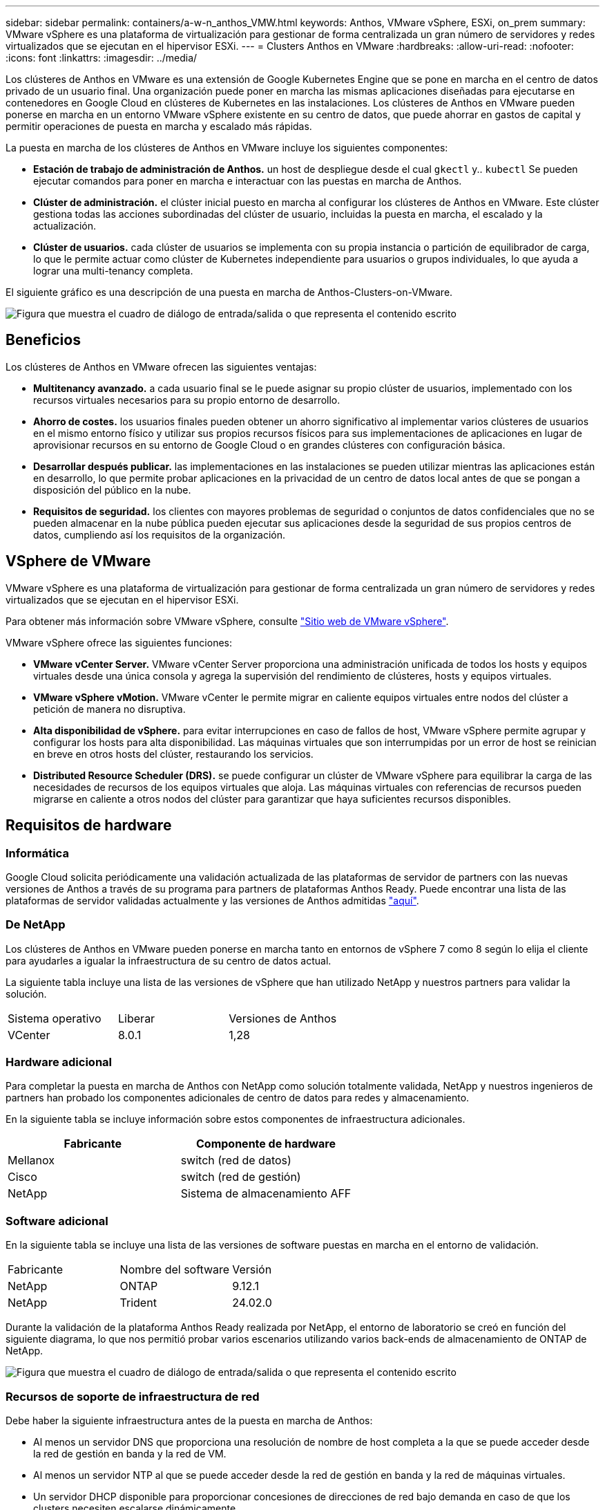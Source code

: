 ---
sidebar: sidebar 
permalink: containers/a-w-n_anthos_VMW.html 
keywords: Anthos, VMware vSphere, ESXi, on_prem 
summary: VMware vSphere es una plataforma de virtualización para gestionar de forma centralizada un gran número de servidores y redes virtualizados que se ejecutan en el hipervisor ESXi. 
---
= Clusters Anthos en VMware
:hardbreaks:
:allow-uri-read: 
:nofooter: 
:icons: font
:linkattrs: 
:imagesdir: ../media/


[role="lead"]
Los clústeres de Anthos en VMware es una extensión de Google Kubernetes Engine que se pone en marcha en el centro de datos privado de un usuario final. Una organización puede poner en marcha las mismas aplicaciones diseñadas para ejecutarse en contenedores en Google Cloud en clústeres de Kubernetes en las instalaciones. Los clústeres de Anthos en VMware pueden ponerse en marcha en un entorno VMware vSphere existente en su centro de datos, que puede ahorrar en gastos de capital y permitir operaciones de puesta en marcha y escalado más rápidas.

La puesta en marcha de los clústeres de Anthos en VMware incluye los siguientes componentes:

* *Estación de trabajo de administración de Anthos.* un host de despliegue desde el cual `gkectl` y.. `kubectl` Se pueden ejecutar comandos para poner en marcha e interactuar con las puestas en marcha de Anthos.
* *Clúster de administración.* el clúster inicial puesto en marcha al configurar los clústeres de Anthos en VMware. Este clúster gestiona todas las acciones subordinadas del clúster de usuario, incluidas la puesta en marcha, el escalado y la actualización.
* *Clúster de usuarios.* cada clúster de usuarios se implementa con su propia instancia o partición de equilibrador de carga, lo que le permite actuar como clúster de Kubernetes independiente para usuarios o grupos individuales, lo que ayuda a lograr una multi-tenancy completa.


El siguiente gráfico es una descripción de una puesta en marcha de Anthos-Clusters-on-VMware.

image:a-w-n_anthos_controlplanev2_vm_architecture.png["Figura que muestra el cuadro de diálogo de entrada/salida o que representa el contenido escrito"]



== Beneficios

Los clústeres de Anthos en VMware ofrecen las siguientes ventajas:

* *Multitenancy avanzado.* a cada usuario final se le puede asignar su propio clúster de usuarios, implementado con los recursos virtuales necesarios para su propio entorno de desarrollo.
* *Ahorro de costes.* los usuarios finales pueden obtener un ahorro significativo al implementar varios clústeres de usuarios en el mismo entorno físico y utilizar sus propios recursos físicos para sus implementaciones de aplicaciones en lugar de aprovisionar recursos en su entorno de Google Cloud o en grandes clústeres con configuración básica.
* *Desarrollar después publicar.* las implementaciones en las instalaciones se pueden utilizar mientras las aplicaciones están en desarrollo, lo que permite probar aplicaciones en la privacidad de un centro de datos local antes de que se pongan a disposición del público en la nube.
* *Requisitos de seguridad.* los clientes con mayores problemas de seguridad o conjuntos de datos confidenciales que no se pueden almacenar en la nube pública pueden ejecutar sus aplicaciones desde la seguridad de sus propios centros de datos, cumpliendo así los requisitos de la organización.




== VSphere de VMware

VMware vSphere es una plataforma de virtualización para gestionar de forma centralizada un gran número de servidores y redes virtualizados que se ejecutan en el hipervisor ESXi.

Para obtener más información sobre VMware vSphere, consulte https://www.vmware.com/products/vsphere.html["Sitio web de VMware vSphere"^].

VMware vSphere ofrece las siguientes funciones:

* *VMware vCenter Server.* VMware vCenter Server proporciona una administración unificada de todos los hosts y equipos virtuales desde una única consola y agrega la supervisión del rendimiento de clústeres, hosts y equipos virtuales.
* *VMware vSphere vMotion.* VMware vCenter le permite migrar en caliente equipos virtuales entre nodos del clúster a petición de manera no disruptiva.
* *Alta disponibilidad de vSphere.* para evitar interrupciones en caso de fallos de host, VMware vSphere permite agrupar y configurar los hosts para alta disponibilidad. Las máquinas virtuales que son interrumpidas por un error de host se reinician en breve en otros hosts del clúster, restaurando los servicios.
* *Distributed Resource Scheduler (DRS).* se puede configurar un clúster de VMware vSphere para equilibrar la carga de las necesidades de recursos de los equipos virtuales que aloja. Las máquinas virtuales con referencias de recursos pueden migrarse en caliente a otros nodos del clúster para garantizar que haya suficientes recursos disponibles.




== Requisitos de hardware



=== Informática

Google Cloud solicita periódicamente una validación actualizada de las plataformas de servidor de partners con las nuevas versiones de Anthos a través de su programa para partners de plataformas Anthos Ready. Puede encontrar una lista de las plataformas de servidor validadas actualmente y las versiones de Anthos admitidas https://cloud.google.com/anthos/docs/resources/partner-platforms["aquí"^].



=== De NetApp

Los clústeres de Anthos en VMware pueden ponerse en marcha tanto en entornos de vSphere 7 como 8 según lo elija el cliente para ayudarles a igualar la infraestructura de su centro de datos actual.

La siguiente tabla incluye una lista de las versiones de vSphere que han utilizado NetApp y nuestros partners para validar la solución.

|===


| Sistema operativo | Liberar | Versiones de Anthos 


| VCenter | 8.0.1 | 1,28 
|===


=== Hardware adicional

Para completar la puesta en marcha de Anthos con NetApp como solución totalmente validada, NetApp y nuestros ingenieros de partners han probado los componentes adicionales de centro de datos para redes y almacenamiento.

En la siguiente tabla se incluye información sobre estos componentes de infraestructura adicionales.

|===
| Fabricante | Componente de hardware 


| Mellanox | switch (red de datos) 


| Cisco | switch (red de gestión) 


| NetApp | Sistema de almacenamiento AFF 
|===


=== Software adicional

En la siguiente tabla se incluye una lista de las versiones de software puestas en marcha en el entorno de validación.

|===


| Fabricante | Nombre del software | Versión 


| NetApp | ONTAP | 9.12.1 


| NetApp | Trident | 24.02.0 
|===
Durante la validación de la plataforma Anthos Ready realizada por NetApp, el entorno de laboratorio se creó en función del siguiente diagrama, lo que nos permitió probar varios escenarios utilizando varios back-ends de almacenamiento de ONTAP de NetApp.

image:a-w-n_anthos-128-vsphere8_validation.png["Figura que muestra el cuadro de diálogo de entrada/salida o que representa el contenido escrito"]



=== Recursos de soporte de infraestructura de red

Debe haber la siguiente infraestructura antes de la puesta en marcha de Anthos:

* Al menos un servidor DNS que proporciona una resolución de nombre de host completa a la que se puede acceder desde la red de gestión en banda y la red de VM.
* Al menos un servidor NTP al que se puede acceder desde la red de gestión en banda y la red de máquinas virtuales.
* Un servidor DHCP disponible para proporcionar concesiones de direcciones de red bajo demanda en caso de que los clusters necesiten escalarse dinámicamente.
* (Opcional) conectividad saliente de Internet tanto para la red de gestión en banda como para la red de VM.




== Mejores prácticas para las instalaciones de producción

Esta sección enumera varias prácticas recomendadas que una organización debe tener en cuenta antes de implementar esta solución en la producción.



=== Ponga en marcha Anthos en un clúster ESXi de al menos tres nodos

A pesar de que es posible instalar Anthos en un clúster de vSphere de menos de tres nodos con fines de demostración o evaluación, no se recomienda para las cargas de trabajo de producción. Aunque dos nodos permiten la alta disponibilidad básica y la tolerancia a fallos, debe modificarse una configuración de clúster Anthos para deshabilitar la afinidad del host predeterminada, por lo que Google Cloud no admite este método de implementación.



=== Configurar las máquinas virtuales y la afinidad del host

La distribución de nodos de clúster de Anthos en varios nodos de hipervisor se puede lograr habilitando la afinidad de host y de máquina virtual.

La afinidad o anti-afinidad es una forma de definir reglas para un conjunto de máquinas virtuales y/o hosts que determinan si las VM se ejecutan en el mismo host o en el grupo o en hosts diferentes. Se aplica a los equipos virtuales mediante la creación de grupos de afinidad que constan de equipos virtuales y/o hosts con un conjunto de parámetros y condiciones idénticos. En función de si los equipos virtuales de un grupo de afinidad se ejecutan en el mismo host o hosts del grupo o por separado en hosts diferentes, los parámetros del grupo de afinidad pueden definir afinidad positiva o afinidad negativa.

Para configurar los grupos de afinidad, consulte el siguiente enlace correspondiente a su versión de VMware vSphere.

https://docs.vmware.com/en/VMware-vSphere/6.7/com.vmware.vsphere.resmgmt.doc/GUID-FF28F29C-8B67-4EFF-A2EF-63B3537E6934.html["Documentación de vSphere 6.7: Uso de las reglas de afinidad de DRS"^].https://docs.vmware.com/en/VMware-vSphere/7.0/com.vmware.vsphere.resmgmt.doc/GUID-FF28F29C-8B67-4EFF-A2EF-63B3537E6934.html["Documentación de vSphere 7.0: Uso de las reglas de afinidad de DRS"^].


NOTE: Anthos tiene una opción de configuración en cada individuo `cluster.yaml` File para crear automáticamente reglas de afinidad de nodos que se pueden habilitar o deshabilitar en función del número de hosts ESXi de su entorno.
